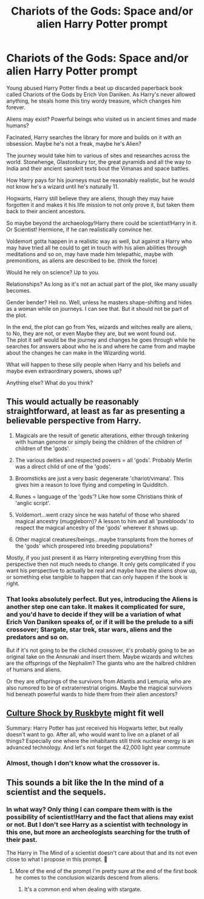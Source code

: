 #+TITLE: Chariots of the Gods: Space and/or alien Harry Potter prompt

* Chariots of the Gods: Space and/or alien Harry Potter prompt
:PROPERTIES:
:Author: Sukkermaas
:Score: 10
:DateUnix: 1603878522.0
:DateShort: 2020-Oct-28
:FlairText: Prompt
:END:
Young abused Harry Potter finds a beat up discarded paperback book called Chariots of the Gods by Erich Von Daniken. As Harry's never allowed anything, he steals home this tiny wordy treasure, which changes him forever.

Aliens may exist? Powerful beings who visited us in ancient times and made humans?

Facinated, Harry searches the library for more and builds on it with an obsession. Maybe he's not a freak, maybe he's Alien?

The journey would take him to various of sites and researches across the world. Stonehenge, Glastonbury tor, the great pyramids and all the way to India and their ancient sanskrit texts bout the Vimanas and space battles.

How Harry pays for his journeys must be reasonably realistic, but he would not know he's a wizard until he's naturally 11.

Hogwarts, Harry still believe they are aliens, though they may have forgotten it and makes it his life mission to not only prove it, but taken them back to their ancient ancestors.

So maybe beyond the archaeology!Harry there could be scientist!Harry in it. Or Scientist! Hermione, if he can realistically convince her.

Voldemort gotta happen in a realistic way as well, but against a Harry who may have tried all he could to get in touch with his alien abilities through meditations and so on, may have made him telepathic, maybe with premonitions, as aliens are described to be. (think the force)

Would he rely on science? Up to you.

Relationships? As long as it's not an actual part of the plot, like many usually becomes.

Gender bender? Hell no. Well, unless he masters shape-shifting and hides as a woman while on journeys. I can see that. But it should not be part of the plot.

In the end, the plot can go from Yes, wizards and witches really are aliens, to No, they are not, or even Maybe they are, but we wont found out.\\
The plot it self would be the journey and changes he goes through while he searches for answers about who he is and where he came from and maybe about the changes he can make in the Wizarding world.

What will happen to these silly people when Harry and his beliefs and maybe even extraordinary powers, shows up?

Anything else? What do you think?


** This would actually be reasonably straightforward, at least as far as presenting a believable perspective from Harry.

1) Magicals are the result of genetic alterations, either through tinkering with human genome or simply being the children of the children of children of the 'gods'.

2) The various deities and respected powers = all 'gods'. Probably Merlin was a direct child of one of the 'gods'.

3) Broomsticks are just a very basic degenerate 'chariot/vimana'. This gives him a reason to love flying and competing in Quidditch.

4) Runes = language of the 'gods'? Like how some Christians think of 'anglic script'.

5) Voldemort...went crazy since he was hateful of those who shared magical ancestry (muggleborn)? A lesson to him and all 'purebloods' to respect the magical ancestry of the 'gods' wherever it shows up.

6) Other magical creatures/beings...maybe transplants from the homes of the 'gods' which prospered into breeding populations?

Mostly, if you just present it as Harry interpreting everything from this perspective then not much needs to change. It only gets complicated if you want his perspective to actually be real and maybe have the aliens show up, or something else tangible to happen that can only happen if the book is right.
:PROPERTIES:
:Author: nescienceescape
:Score: 3
:DateUnix: 1603883280.0
:DateShort: 2020-Oct-28
:END:

*** That looks absolutely perfect. But yes, introducing the Aliens is another step one can take. It makes it complicated for sure, and you'd have to decide if they will be a variation of what Erich Von Daniken speaks of, or if it will be the prelude to a sifi crossover; Stargate, star trek, star wars, aliens and the predators and so on.

But if it's not going to be the clichéd crossover, it's probably going to be an original take on the Annunaki and insert them. Maybe wizards and witches are the offsprings of the Nephalim? The giants who are the halbred children of humans and aliens.

Or they are offsprings of the survivors from Atlantis and Lemuria, who are also rumored to be of extraterrestrial origins. Maybe the magical survivors hid beneath powerful wards to hide them from their alien ancestors?
:PROPERTIES:
:Author: Sukkermaas
:Score: 2
:DateUnix: 1603884577.0
:DateShort: 2020-Oct-28
:END:


** [[https://m.fanfiction.net/s/3983128/1/Culture-Shock][Culture Shock by Ruskbyte]] might fit well

Summary: Harry Potter has just received his Hogwarts letter, but really doesn't want to go. After all, who would want to live on a planet of all things? Especially one where the inhabitants still think nuclear energy is an advanced technology. And let's not forget the 42,000 light year commute
:PROPERTIES:
:Author: MoeLestor2ndComing
:Score: 2
:DateUnix: 1603915734.0
:DateShort: 2020-Oct-28
:END:

*** Almost, though I don't know what the crossover is.
:PROPERTIES:
:Author: Sukkermaas
:Score: 1
:DateUnix: 1603920774.0
:DateShort: 2020-Oct-29
:END:


** This sounds a bit like the In the mind of a scientist and the sequels.
:PROPERTIES:
:Author: TheThirdIncursion
:Score: 1
:DateUnix: 1603898362.0
:DateShort: 2020-Oct-28
:END:

*** In what way? Only thing I can compare them with is the possibility of scientist!Harry and the fact that aliens may exist or not. But I don't see Harry as a scientist with technology in this one, but more an archeologists searching for the truth of their past.

The Harry in The Mind of a scientist doesn't care about that and its not even close to what I propose in this prompt. 🤔
:PROPERTIES:
:Author: Sukkermaas
:Score: 1
:DateUnix: 1603920674.0
:DateShort: 2020-Oct-29
:END:

**** More of the end of the prompt I'm pretty sure at the end of the first book he comes to the conclusion wizards descend from aliens.
:PROPERTIES:
:Author: TheThirdIncursion
:Score: 1
:DateUnix: 1603921342.0
:DateShort: 2020-Oct-29
:END:

***** It's a common end when dealing with stargate.
:PROPERTIES:
:Author: Sukkermaas
:Score: 1
:DateUnix: 1603964201.0
:DateShort: 2020-Oct-29
:END:
